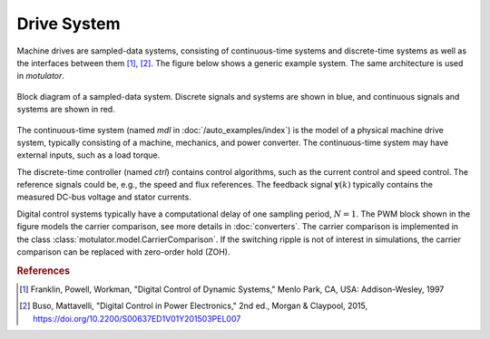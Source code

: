 Drive System
============

Machine drives are sampled-data systems, consisting of continuous-time systems and discrete-time systems as well as the interfaces between them [#Fra1997]_, [#Bus2015]_. The figure below shows a generic example system. The same architecture is used in *motulator*.

.. figure:: figs/system.svg
   :width: 100%
   :align: center
   :alt: Block diagram of a sampled-data system
   :target: .

   Block diagram of a sampled-data system. Discrete signals and systems are shown in blue, and continuous signals and systems are shown in red. 

The continuous-time system (named `mdl` in :doc:`/auto_examples/index`) is the model of a physical machine drive system, typically consisting of a machine, mechanics, and power converter. The continuous-time system may have external inputs, such as a load torque.

The discrete-time controller (named `ctrl`) contains control algorithms, such as the current control and speed control. The reference signals could be, e.g., the speed and flux references. The feedback signal :math:`\boldsymbol{y}(k)` typically contains the measured DC-bus voltage and stator currents. 

Digital control systems typically have a computational delay of one sampling period, :math:`N=1`. The PWM block shown in the figure models the carrier comparison, see more details in :doc:`converters`. The carrier comparison is implemented in the class :class:`motulator.model.CarrierComparison`. If the switching ripple is not of interest in simulations, the carrier comparison can be replaced with zero-order hold (ZOH).

.. rubric:: References

.. [#Fra1997] Franklin, Powell, Workman, "Digital Control of Dynamic Systems," Menlo Park, CA, USA: Addison-Wesley, 1997

.. [#Bus2015] Buso, Mattavelli, "Digital Control in Power Electronics," 2nd ed.,  Morgan & Claypool, 2015, https://doi.org/10.2200/S00637ED1V01Y201503PEL007
